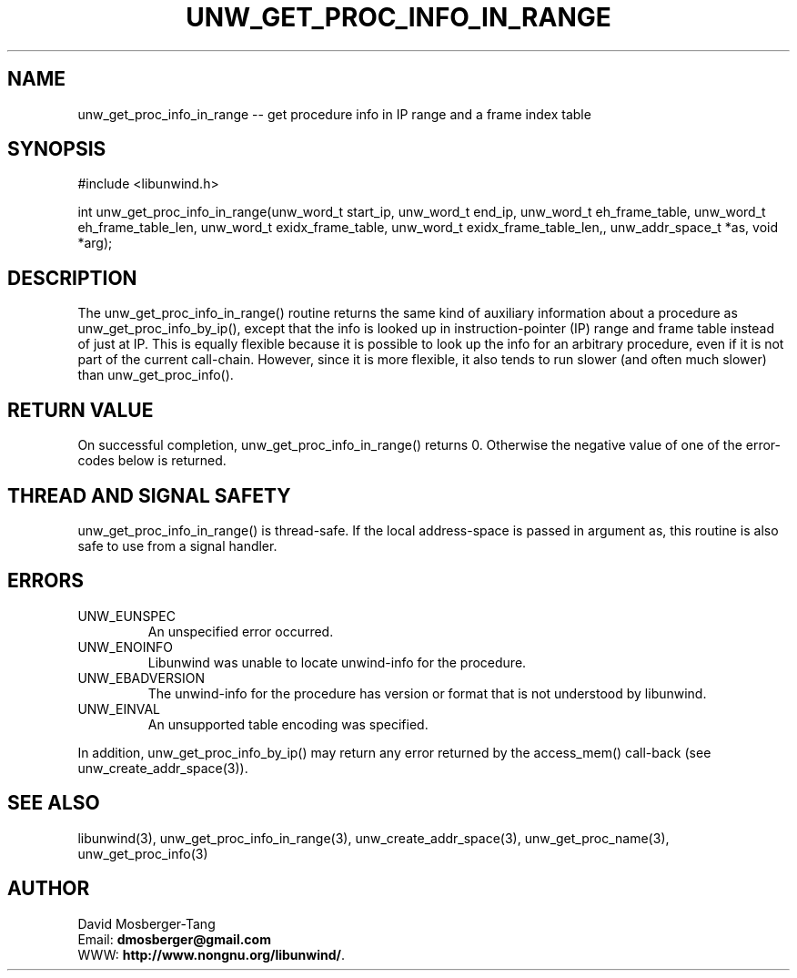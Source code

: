 .\" *********************************** start of \input{common.tex}
.\" *********************************** end of \input{common.tex}
'\" t
.\" Manual page created with latex2man on Wed Jun 29 18:53:42 2022
.\" NOTE: This file is generated, DO NOT EDIT.
.de Vb
.ft CW
.nf
..
.de Ve
.ft R

.fi
..
.TH "UNW\\_GET\\_PROC\\_INFO\\_IN\\_RANGE" "3" "29 June 2022" "Programming Library " "Programming Library "
.SH NAME
unw_get_proc_info_in_range
\-\- get procedure info in IP range and a frame index table 
.PP
.SH SYNOPSIS

.PP
#include <libunwind.h>
.br
.PP
int
unw_get_proc_info_in_range(unw_word_t start_ip,
unw_word_t end_ip,
unw_word_t eh_frame_table,
unw_word_t eh_frame_table_len,
unw_word_t exidx_frame_table,
unw_word_t exidx_frame_table_len,,
unw_addr_space_t *as,
void *arg);
.br
.PP
.SH DESCRIPTION

.PP
The unw_get_proc_info_in_range()
routine returns the same 
kind of auxiliary information about a procedure as 
unw_get_proc_info_by_ip(),
except that the info is looked up in 
instruction\-pointer (IP) range and frame table instead of just at IP. This 
is equally flexible because it is possible to look up the info for an arbitrary 
procedure, even if it is not part of the current call\-chain. However, since it 
is more flexible, it also tends to run slower (and often much slower) 
than unw_get_proc_info().
.PP
.SH RETURN VALUE

.PP
On successful completion, unw_get_proc_info_in_range()
returns 0. Otherwise the negative value of one of the error\-codes 
below is returned. 
.PP
.SH THREAD AND SIGNAL SAFETY

.PP
unw_get_proc_info_in_range()
is thread\-safe. If the local 
address\-space is passed in argument as,
this routine is also 
safe to use from a signal handler. 
.PP
.SH ERRORS

.PP
.TP
UNW_EUNSPEC
 An unspecified error occurred. 
.TP
UNW_ENOINFO
 Libunwind
was unable to locate 
unwind\-info for the procedure. 
.TP
UNW_EBADVERSION
 The unwind\-info for the procedure has 
version or format that is not understood by libunwind\&.
.TP
UNW_EINVAL
 An unsupported table encoding was specified. 
.PP
In addition, unw_get_proc_info_by_ip()
may return any 
error returned by the access_mem()
call\-back (see 
unw_create_addr_space(3)).
.PP
.SH SEE ALSO

.PP
libunwind(3),
unw_get_proc_info_in_range(3),
unw_create_addr_space(3),
unw_get_proc_name(3),
unw_get_proc_info(3)
.PP
.SH AUTHOR

.PP
David Mosberger\-Tang
.br
Email: \fBdmosberger@gmail.com\fP
.br
WWW: \fBhttp://www.nongnu.org/libunwind/\fP\&.
.\" NOTE: This file is generated, DO NOT EDIT.
